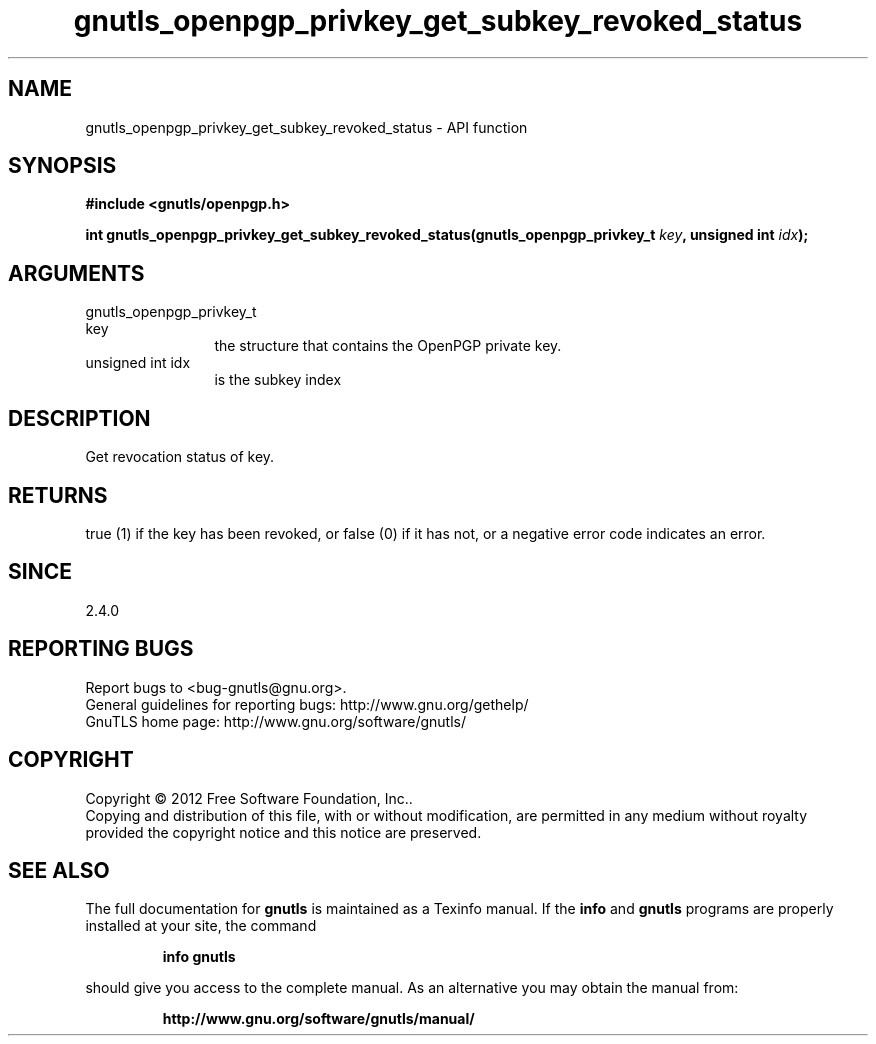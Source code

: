 .\" DO NOT MODIFY THIS FILE!  It was generated by gdoc.
.TH "gnutls_openpgp_privkey_get_subkey_revoked_status" 3 "3.0.24" "gnutls" "gnutls"
.SH NAME
gnutls_openpgp_privkey_get_subkey_revoked_status \- API function
.SH SYNOPSIS
.B #include <gnutls/openpgp.h>
.sp
.BI "int gnutls_openpgp_privkey_get_subkey_revoked_status(gnutls_openpgp_privkey_t                                                   " key ", unsigned int " idx ");"
.SH ARGUMENTS
.IP "gnutls_openpgp_privkey_t                                                   key" 12
the structure that contains the OpenPGP private key.
.IP "unsigned int idx" 12
is the subkey index
.SH "DESCRIPTION"
Get revocation status of key.
.SH "RETURNS"
true (1) if the key has been revoked, or false (0) if it
has not, or a negative error code indicates an error.
.SH "SINCE"
2.4.0
.SH "REPORTING BUGS"
Report bugs to <bug-gnutls@gnu.org>.
.br
General guidelines for reporting bugs: http://www.gnu.org/gethelp/
.br
GnuTLS home page: http://www.gnu.org/software/gnutls/

.SH COPYRIGHT
Copyright \(co 2012 Free Software Foundation, Inc..
.br
Copying and distribution of this file, with or without modification,
are permitted in any medium without royalty provided the copyright
notice and this notice are preserved.
.SH "SEE ALSO"
The full documentation for
.B gnutls
is maintained as a Texinfo manual.  If the
.B info
and
.B gnutls
programs are properly installed at your site, the command
.IP
.B info gnutls
.PP
should give you access to the complete manual.
As an alternative you may obtain the manual from:
.IP
.B http://www.gnu.org/software/gnutls/manual/
.PP
